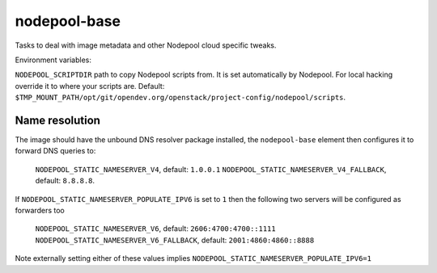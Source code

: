 =============
nodepool-base
=============

Tasks to deal with image metadata and other Nodepool cloud specific tweaks.

Environment variables:

``NODEPOOL_SCRIPTDIR`` path to copy Nodepool scripts from. It is set
automatically by Nodepool.  For local hacking override it to where your scripts
are. Default:
``$TMP_MOUNT_PATH/opt/git/opendev.org/openstack/project-config/nodepool/scripts``.

Name resolution
---------------

The image should have the unbound DNS resolver package installed, the
``nodepool-base`` element then configures it to forward DNS queries
to:

  ``NODEPOOL_STATIC_NAMESERVER_V4``, default: ``1.0.0.1``
  ``NODEPOOL_STATIC_NAMESERVER_V4_FALLBACK``, default: ``8.8.8.8``.

If ``NODEPOOL_STATIC_NAMESERVER_POPULATE_IPV6`` is set to ``1`` then
the following two servers will be configured as forwarders too

 ``NODEPOOL_STATIC_NAMESERVER_V6``, default: ``2606:4700:4700::1111``
 ``NODEPOOL_STATIC_NAMESERVER_V6_FALLBACK``, default: ``2001:4860:4860::8888``

Note externally setting either of these values implies
``NODEPOOL_STATIC_NAMESERVER_POPULATE_IPV6=1``
